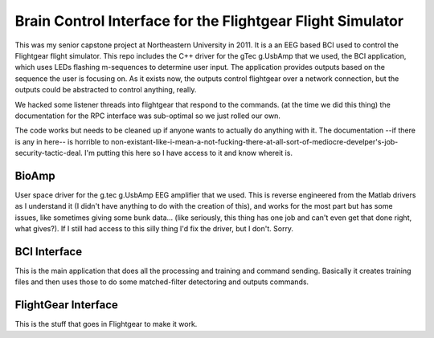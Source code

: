 ###########################################################
Brain Control Interface for the Flightgear Flight Simulator
###########################################################

This was my senior capstone project at Northeastern University in 2011.  It is
a an EEG based BCI used to control the Flightgear flight simulator. This repo
includes the C++ driver for the gTec g.UsbAmp that we used, the BCI 
application, which uses LEDs flashing m-sequences to determine user input.  The
application provides outputs based on the sequence the user is focusing on.
As it exists now, the outputs control flightgear over a network connection, but
the outputs could be abstracted to control anything, really.


We hacked some listener threads into flightgear that respond to the commands.
(at the time we did this thing) the documentation for the RPC interface was
sub-optimal so we just rolled our own.


The code works but needs to be cleaned up if anyone wants to actually do
anything with it. The documentation --if there is any in here-- is horrible to 
non-existant-like-i-mean-a-not-fucking-there-at-all-sort-of-mediocre-develper's-job-security-tactic-deal. 
I'm putting this here so I have access to it and know whereit is.


BioAmp
------
User space driver for the g.tec g.UsbAmp EEG amplifier that we used. This is 
reverse engineered from the Matlab drivers as I understand it (I didn't have
anything to do with the creation of this), and works for the most part but
has some issues, like sometimes giving some bunk data... (like seriously, 
this thing has one job and can't even get that done right, what gives?). If
I still had access to this silly thing I'd fix the driver, but I don't. Sorry.

BCI Interface
-------------
This is the main application that does all the processing and training and
command sending. Basically it creates training files and then uses those to
do some matched-filter detectoring and outputs commands.

FlightGear Interface
--------------------

This is the stuff that goes in Flightgear to make it work.


